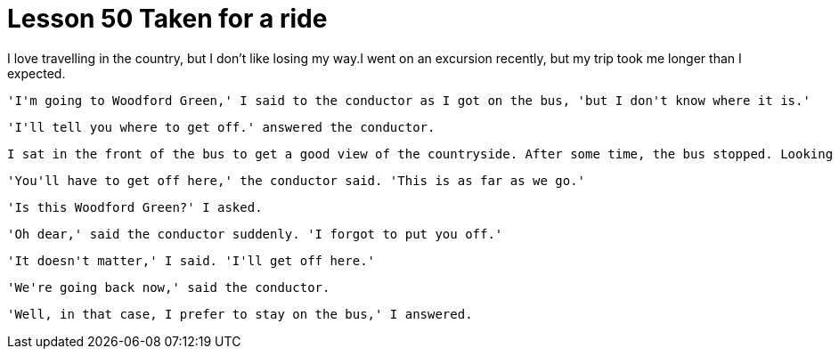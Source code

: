 = Lesson 50 Taken for a ride

I love travelling in the country, but I don't like losing my way.I went on an excursion recently, but my trip took me longer than I expected.

  'I'm going to Woodford Green,' I said to the conductor as I got on the bus, 'but I don't know where it is.'

  'I'll tell you where to get off.' answered the conductor.

  I sat in the front of the bus to get a good view of the countryside. After some time, the bus stopped. Looking round, I realized with a shock that I was the only passenger left on the bus.

  'You'll have to get off here,' the conductor said. 'This is as far as we go.'

  'Is this Woodford Green?' I asked.

  'Oh dear,' said the conductor suddenly. 'I forgot to put you off.'

  'It doesn't matter,' I said. 'I'll get off here.'

  'We're going back now,' said the conductor.

  'Well, in that case, I prefer to stay on the bus,' I answered.